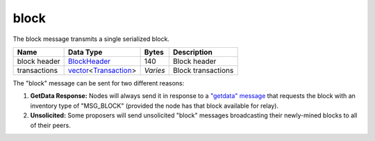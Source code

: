 .. Copyright (c) 2014-2018 Bitcoin.org
   Copyright (c) 2019 The Unit-e developers
   Distributed under the MIT software license, see the accompanying
   file LICENSE or https://opensource.org/licenses/MIT.

block
-----

The block message transmits a single serialized block.

+--------------+------------------------+----------+--------------------+
| Name         | Data Type              | Bytes    | Description        |
+==============+========================+==========+====================+
| block header | BlockHeader_           | 140      | Block header       |
+--------------+------------------------+----------+--------------------+
| transactions | vector_\<Transaction_> | *Varies* | Block transactions |
+--------------+------------------------+----------+--------------------+

The "block" message can be sent for two different reasons:

1. **GetData Response:** Nodes will always send it in response to a `"getdata" message <getdata.html>`__ that requests the block with an inventory type of "MSG_BLOCK" (provided the node has that block available for relay).

2. **Unsolicited:** Some proposers will send unsolicited "block" messages broadcasting their newly-mined blocks to all of their peers.

.. _BlockHeader: types/BlockHeader.html
.. _Transaction: types/Transaction.html
.. _vector: types/vector.html

.. Content originally imported from https://github.com/bitcoin-dot-org/bitcoin.org/blob/master/_data/devdocs/en/references/
